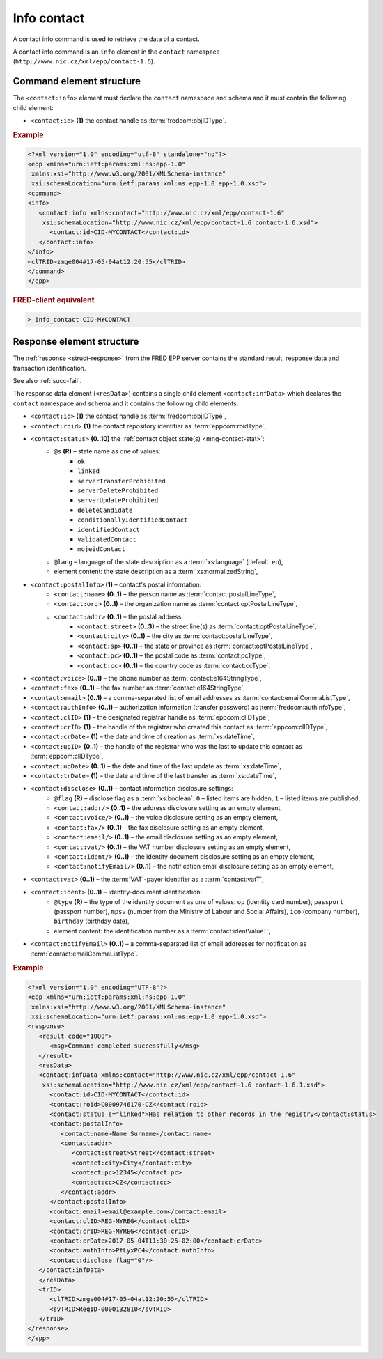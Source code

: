 
.. index::
   pair: info; contact

Info contact
=============

A contact info command is used to retrieve the data of a contact.

A contact info command is an ``info`` element in the ``contact`` namespace
(``http://www.nic.cz/xml/epp/contact-1.6``).

.. index:: Ⓔinfo, Ⓔid

Command element structure
-------------------------

The ``<contact:info>`` element must declare the ``contact`` namespace
and schema and it must contain the following child element:

* ``<contact:id>`` **(1)** the contact handle as :term:`fredcom:objIDType`.

.. rubric:: Example

.. code-block:: xml

   <?xml version="1.0" encoding="utf-8" standalone="no"?>
   <epp xmlns="urn:ietf:params:xml:ns:epp-1.0"
    xmlns:xsi="http://www.w3.org/2001/XMLSchema-instance"
    xsi:schemaLocation="urn:ietf:params:xml:ns:epp-1.0 epp-1.0.xsd">
   <command>
   <info>
      <contact:info xmlns:contact="http://www.nic.cz/xml/epp/contact-1.6"
       xsi:schemaLocation="http://www.nic.cz/xml/epp/contact-1.6 contact-1.6.xsd">
         <contact:id>CID-MYCONTACT</contact:id>
      </contact:info>
   </info>
   <clTRID>zmge004#17-05-04at12:20:55</clTRID>
   </command>
   </epp>

.. rubric:: FRED-client equivalent

.. code-block:: shell

   > info_contact CID-MYCONTACT


.. index:: ⒺinfData, Ⓔroid, Ⓔstatus,
   Ⓔid, ⒺpostalInfo, Ⓔname, Ⓔorg, Ⓔaddr, Ⓔstreet,
   Ⓔcity, Ⓔsp, Ⓔpc, Ⓔcc, Ⓔvoice, Ⓔfax, Ⓔemail, ⒺauthInfo,
   ⒺclID, ⒺcrID, ⒺcrDate, ⒺupID, ⒺupDate, ⒺtrDate,
   Ⓔdisclose, Ⓔvat, Ⓔident, ⒺnotifyEmail, ⓐtype, ⓐflag,
   ⓐs, ⓐlang

Response element structure
--------------------------

The :ref:`response <struct-response>` from the FRED EPP server contains
the standard result, response data and transaction identification.

See also :ref:`succ-fail`.

.. _contact-infdata:

The response data element (``<resData>``) contains a single child element
``<contact:infData>``  which declares the ``contact`` namespace and schema
and it contains the following child elements:

* ``<contact:id>`` **(1)** the contact handle as :term:`fredcom:objIDType`,
* ``<contact:roid>`` **(1)** the contact repository identifier as :term:`eppcom:roidType`,
* ``<contact:status>`` **(0..10)** the :ref:`contact object state(s) <mng-contact-stat>`:
   * ``@s`` **(R)** – state name as one of values:
      * ``ok``
      * ``linked``
      * ``serverTransferProhibited``
      * ``serverDeleteProhibited``
      * ``serverUpdateProhibited``
      * ``deleteCandidate``
      * ``conditionallyIdentifiedContact``
      * ``identifiedContact``
      * ``validatedContact``
      * ``mojeidContact``
   * ``@lang`` – language of the state description as a :term:`xs:language` (default: ``en``),
   * element content: the state description as a :term:`xs:normalizedString`,
* ``<contact:postalInfo>`` **(1)** – contact's postal information:
   * ``<contact:name>`` **(0..1)** – the person name as :term:`contact:postalLineType`,
   * ``<contact:org>`` **(0..1)** – the organization name as :term:`contact:optPostalLineType`,
   * ``<contact:addr>`` **(0..1)** – the postal address:
      * ``<contact:street>`` **(0..3)** – the street line(s) as :term:`contact:optPostalLineType`,
      * ``<contact:city>`` **(0..1)** – the city as :term:`contact:postalLineType`,
      * ``<contact:sp>`` **(0..1)** – the state or province as :term:`contact:optPostalLineType`,
      * ``<contact:pc>`` **(0..1)** – the postal code as :term:`contact:pcType`,
      * ``<contact:cc>`` **(0..1)** – the country code as :term:`contact:ccType`,
* ``<contact:voice>`` **(0..1)** – the phone number as :term:`contact:e164StringType`,
* ``<contact:fax>`` **(0..1)** – the fax number as :term:`contact:e164StringType`,
* ``<contact:email>`` **(0..1)** – a comma-separated list of email addresses as :term:`contact:emailCommaListType`,
* ``<contact:authInfo>`` **(0..1)** – authorization information (transfer password) as :term:`fredcom:authInfoType`,
* ``<contact:clID>`` **(1)** – the designated registrar handle as :term:`eppcom:clIDType`,
* ``<contact:crID>`` **(1)** – the handle of the registrar who created this contact as :term:`eppcom:clIDType`,
* ``<contact:crDate>`` **(1)** – the date and time of creation as :term:`xs:dateTime`,
* ``<contact:upID>`` **(0..1)** – the handle of the registrar who was the last to update this contact as :term:`eppcom:clIDType`,
* ``<contact:upDate>`` **(0..1)** – the date and time of the last update as :term:`xs:dateTime`,
* ``<contact:trDate>`` **(1)** – the date and time of the last transfer as :term:`xs:dateTime`,
* ``<contact:disclose>`` **(0..1)** – contact information disclosure settings:
   * ``@flag`` **(R)** – disclose flag as a :term:`xs:boolean`: ``0`` – listed items are hidden, ``1`` – listed items are published,
   * ``<contact:addr/>`` **(0..1)** – the address disclosure setting as an empty element,
   * ``<contact:voice/>`` **(0..1)** – the voice disclosure setting as an empty element,
   * ``<contact:fax/>`` **(0..1)** – the fax disclosure setting as an empty element,
   * ``<contact:email/>`` **(0..1)** – the email disclosure setting as an empty element,
   * ``<contact:vat/>`` **(0..1)** – the VAT number disclosure setting as an empty element,
   * ``<contact:ident/>`` **(0..1)** – the identity document disclosure setting as an empty element,
   * ``<contact:notifyEmail/>`` **(0..1)** – the notification email disclosure setting as an empty element,
* ``<contact:vat>`` **(0..1)** – the :term:`VAT`-payer identifier as a :term:`contact:vatT`,
* ``<contact:ident>`` **(0..1)** – identity-document identification:
   * ``@type`` **(R)** – the type of the identity document as one of values:
     ``op`` (identity card number), ``passport`` (passport number),
     ``mpsv`` (number from the Ministry of Labour and Social Affairs),
     ``ico`` (company number), ``birthday`` (birthday date),
   * element content: the identification number as a :term:`contact:identValueT`,
* ``<contact:notifyEmail>`` **(0..1)** – a comma-separated list of email addresses for notification as :term:`contact:emailCommaListType`.


.. rubric:: Example

.. code-block:: xml

   <?xml version="1.0" encoding="UTF-8"?>
   <epp xmlns="urn:ietf:params:xml:ns:epp-1.0"
    xmlns:xsi="http://www.w3.org/2001/XMLSchema-instance"
    xsi:schemaLocation="urn:ietf:params:xml:ns:epp-1.0 epp-1.0.xsd">
   <response>
      <result code="1000">
         <msg>Command completed successfully</msg>
      </result>
      <resData>
      <contact:infData xmlns:contact="http://www.nic.cz/xml/epp/contact-1.6"
       xsi:schemaLocation="http://www.nic.cz/xml/epp/contact-1.6 contact-1.6.1.xsd">
         <contact:id>CID-MYCONTACT</contact:id>
         <contact:roid>C0009746170-CZ</contact:roid>
         <contact:status s="linked">Has relation to other records in the registry</contact:status>
         <contact:postalInfo>
            <contact:name>Name Surname</contact:name>
            <contact:addr>
               <contact:street>Street</contact:street>
               <contact:city>City</contact:city>
               <contact:pc>12345</contact:pc>
               <contact:cc>CZ</contact:cc>
            </contact:addr>
         </contact:postalInfo>
         <contact:email>email@example.com</contact:email>
         <contact:clID>REG-MYREG</contact:clID>
         <contact:crID>REG-MYREG</contact:crID>
         <contact:crDate>2017-05-04T11:30:25+02:00</contact:crDate>
         <contact:authInfo>PfLyxPC4</contact:authInfo>
         <contact:disclose flag="0"/>
      </contact:infData>
      </resData>
      <trID>
         <clTRID>zmge004#17-05-04at12:20:55</clTRID>
         <svTRID>ReqID-0000132810</svTRID>
      </trID>
   </response>
   </epp>

